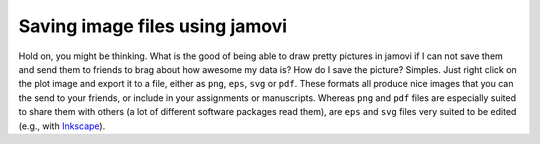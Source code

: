.. sectionauthor:: `Danielle J. Navarro <https://djnavarro.net/>`_ and `David R. Foxcroft <https://www.davidfoxcroft.com/>`_

Saving image files using jamovi
-------------------------------

Hold on, you might be thinking. What is the good of being able to draw pretty
pictures in jamovi if I can not save them and send them to friends to brag about
how awesome my data is? How do I save the picture? Simples. Just right click on
the plot image and export it to a file, either as ``png``, ``eps``, ``svg`` or
``pdf``. These formats all produce nice images that you can the send to your
friends, or include in your assignments or manuscripts. Whereas ``png`` and 
``pdf`` files are especially suited to share them with others (a lot of
different software packages read them), are ``eps`` and ``svg`` files very
suited to be edited (e.g., with `Inkscape <https://inkscape.org/>`__).

.. ----------------------------------------------------------------------------

.. |afl.finalists|                     replace:: ``afl.finalists``
.. _afl.finalists:                     ../../_statics/data/aflsmall_finalists.omv
